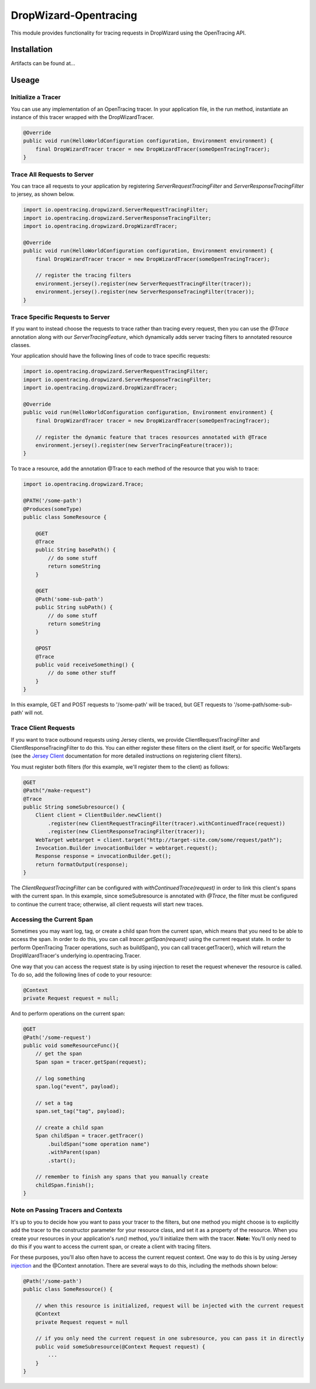 ######################
DropWizard-Opentracing
######################

This module provides functionality for tracing requests in DropWizard using the OpenTracing API. 

Installation
============

Artifacts can be found at...

Useage 
======

Initialize a Tracer
*******************

You can use any implementation of an OpenTracing tracer. In your application file, in the run method, instantiate an instance of this tracer wrapped with the DropWizardTracer.

.. code-block:: java

    @Override
    public void run(HelloWorldConfiguration configuration, Environment environment) {
        final DropWizardTracer tracer = new DropWizardTracer(someOpenTracingTracer);
    }

Trace All Requests to Server
****************************

You can trace all requests to your application by registering `ServerRequestTracingFilter` and `ServerResponseTracingFilter` to jersey, as shown below.

.. code-block:: java

    import io.opentracing.dropwizard.ServerRequestTracingFilter;
    import io.opentracing.dropwizard.ServerResponseTracingFilter;
    import io.opentracing.dropwizard.DropWizardTracer;

    @Override
    public void run(HelloWorldConfiguration configuration, Environment environment) {
        final DropWizardTracer tracer = new DropWizardTracer(someOpenTracingTracer);    
        
        // register the tracing filters
        environment.jersey().register(new ServerRequestTracingFilter(tracer));
        environment.jersey().register(new ServerResponseTracingFilter(tracer));
    }

Trace Specific Requests to Server
*********************************

If you want to instead choose the requests to trace rather than tracing every request, then you can use the `@Trace` annotation along with our `ServerTracingFeature`, which dynamically adds server tracing filters to annotated resource classes.

Your application should have the following lines of code to trace specific requests:

.. code-block:: java
    
    import io.opentracing.dropwizard.ServerRequestTracingFilter;
    import io.opentracing.dropwizard.ServerResponseTracingFilter;
    import io.opentracing.dropwizard.DropWizardTracer;

    @Override
    public void run(HelloWorldConfiguration configuration, Environment environment) {
        final DropWizardTracer tracer = new DropWizardTracer(someOpenTracingTracer);    
        
        // register the dynamic feature that traces resources annotated with @Trace
        environment.jersey().register(new ServerTracingFeature(tracer));
    }   

To trace a resource, add the annotation @Trace to each method of the resource that you wish to trace:

.. code-block:: java
    
    import io.opentracing.dropwizard.Trace;

    @PATH('/some-path')
    @Produces(someType)
    public class SomeResource {

        @GET
        @Trace
        public String basePath() {
            // do some stuff
            return someString
        }

        @GET 
        @Path('some-sub-path')
        public String subPath() {
            // do some stuff
            return someString
        }

        @POST
        @Trace
        public void receiveSomething() {
            // do some other stuff
        }
    }

In this example, GET and POST requests to '/some-path' will be traced, but GET requests to '/some-path/some-sub-path' will not.

Trace Client Requests
*********************

If you want to trace outbound requests using Jersey clients, we provide ClientRequestTracingFilter and ClientResponseTracingFilter to do this. You can either register these filters on the client itself, or for specific WebTargets (see the `Jersey Client`_ documentation for more detailed instructions on registering client filters).

.. _Jersey Client: https://jersey.java.net/nonav/documentation/latest/user-guide.html#client

You must register both filters (for this example, we'll register them to the client) as follows:

.. code-block:: java

    @GET
    @Path("/make-request")
    @Trace
    public String someSubresource() {
        Client client = ClientBuilder.newClient()
            .register(new ClientRequestTracingFilter(tracer).withContinuedTrace(request))
            .register(new ClientResponseTracingFilter(tracer));
        WebTarget webtarget = client.target("http://target-site.com/some/request/path");
        Invocation.Builder invocationBuilder = webtarget.request();
        Response response = invocationBuilder.get();
        return formatOutput(response);
    }

The `ClientRequestTracingFilter` can be configured with `withContinuedTrace(request)` in order to link this client's spans with the current span. In this example, since someSubresource is annotated with `@Trace`, the filter must be configured to continue the current trace; otherwise, all client requests will start new traces. 

Accessing the Current Span
**************************

Sometimes you may want log, tag, or create a child span from the current span, which means that you need to be able to access the span. In order to do this, you can call `tracer.getSpan(request)` using the current request state. In order to perform OpenTracing Tracer operations, such as buildSpan(), you can call tracer.getTracer(), which will return the DropWizardTracer's underlying io.opentracing.Tracer.

One way that you can access the request state is by using injection to reset the request whenever the resource is called. To do so, add the following lines of code to your resource:

.. code-block:: java

    @Context
    private Request request = null;

And to perform operations on the current span:

.. code-block:: java

    @GET
    @Path('/some-request')
    public void someResourceFunc(){
        // get the span
        Span span = tracer.getSpan(request);

        // log something
        span.log("event", payload);

        // set a tag
        span.set_tag("tag", payload);

        // create a child span
        Span childSpan = tracer.getTracer()
            .buildSpan("some operation name")
            .withParent(span)
            .start();

        // remember to finish any spans that you manually create
        childSpan.finish();
    }

Note on Passing Tracers and Contexts
************************************

It's up to you to decide how you want to pass your tracer to the filters, but one method you might choose is to explicitly add the tracer to the constructor parameter for your resource class, and set it as a property of the resource. When you create your resources in your application's `run()` method, you'll initialize them with the tracer. **Note:** You'll only need to do this if you want to access the current span, or create a client with tracing filters.

For these purposes, you'll also often have to access the current request context. One way to do this is by using Jersey `injection`_ and the @Context annotation. There are several ways to do this, including the methods shown below:

.. code-block:: java
    
    @Path('/some-path')
    public class SomeResource() {

        // when this resource is initialized, request will be injected with the current request
        @Context
        private Request request = null

        // if you only need the current request in one subresource, you can pass it in directly
        public void someSubresource(@Context Request request) {
            ...
        }
    }

.. _injection: https://jersey.java.net/nonav/documentation/latest/user-guide.html#d0e2681
